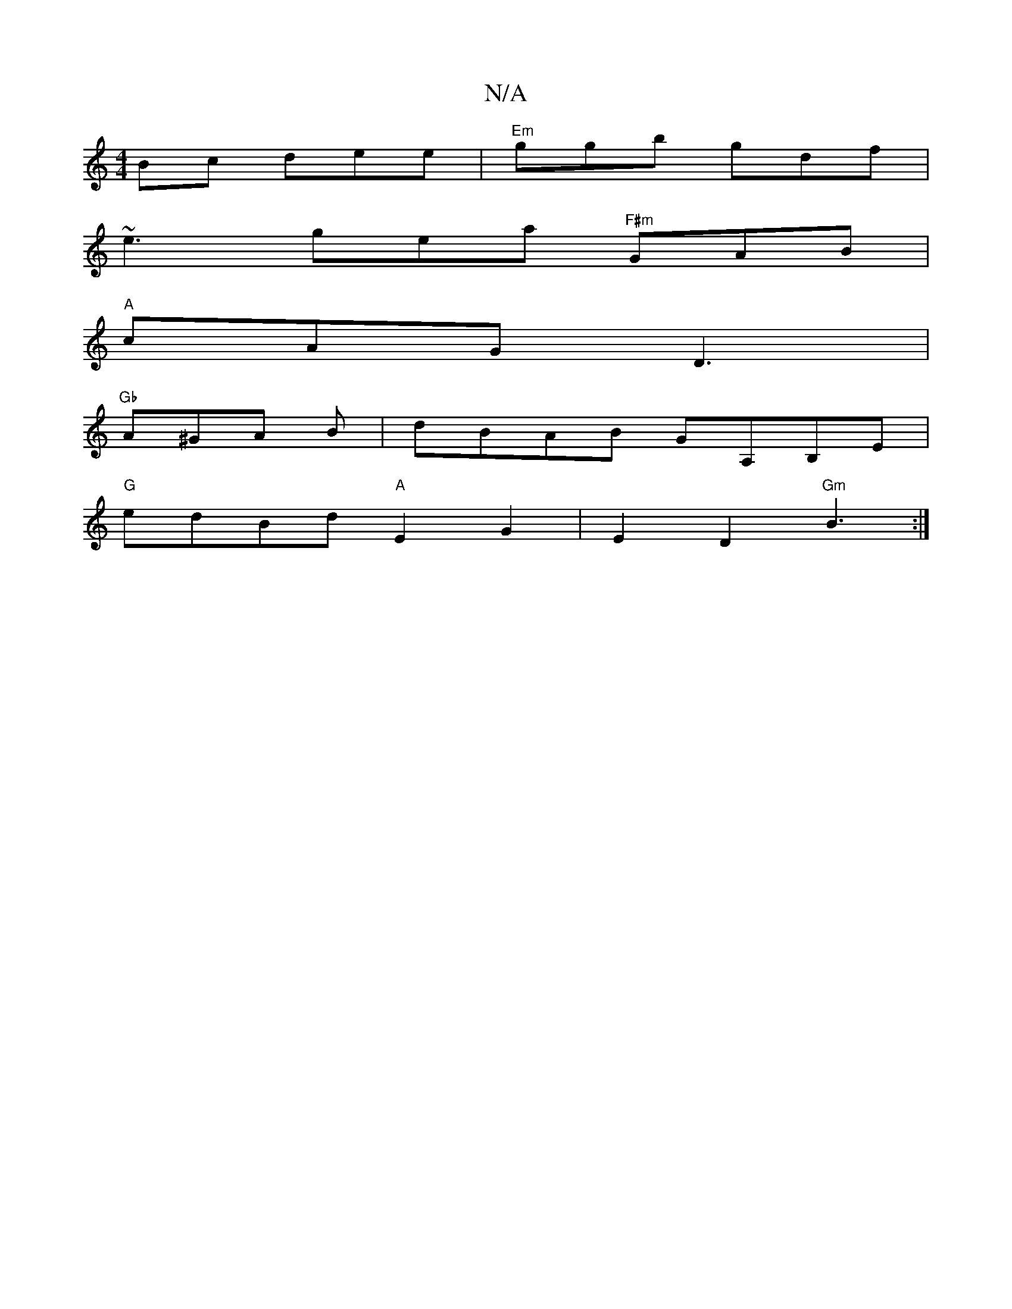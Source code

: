 X:1
T:N/A
M:4/4
R:N/A
K:Cmajor
Bc dee | "Em"ggb gdf |
~e3 gea "F#m"GAB |
"A"cAG D3 |
"Gb "A^GA B|dBAB GA,B,E|
"G"edBd "A"E2G2|E2 D2 "Gm" B3 :| 

|:3F G2f|ega bag|fAd e2d|edB :2|2 cBAG | F2 GG F2 F2|A2 BA FGFB|GBdc dedc|=cFDF EFBF|
